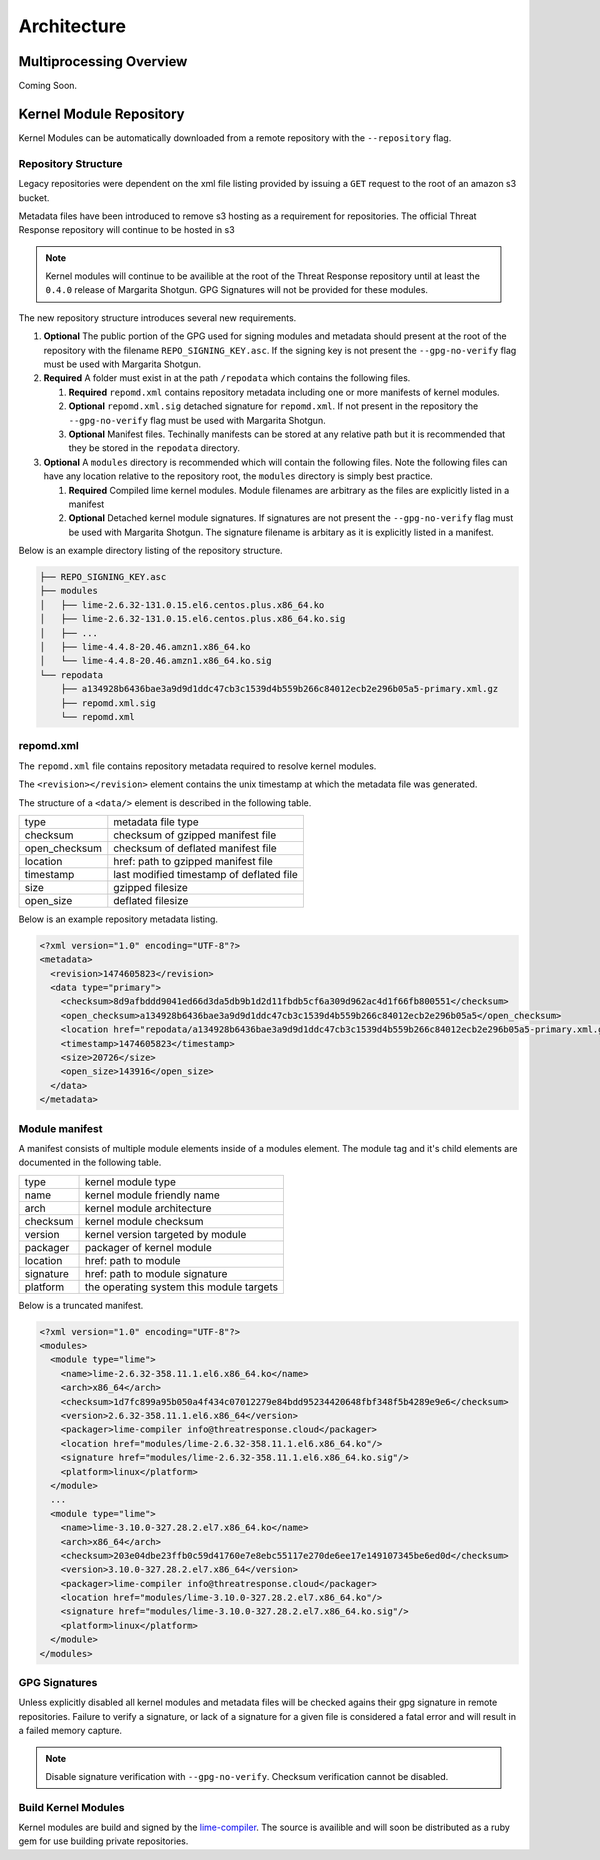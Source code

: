 
Architecture
============

Multiprocessing Overview
************************

Coming Soon.


Kernel Module Repository
************************

Kernel Modules can be automatically downloaded from  a remote repository with the ``--repository`` flag.

Repository Structure
--------------------

Legacy repositories were dependent on the xml file listing provided by issuing a ``GET`` request to the root of an amazon s3 bucket.

Metadata files have been introduced to remove s3 hosting as a requirement for repositories.  The official Threat Response repository will continue to be hosted in s3

.. note::

    Kernel modules will continue to be availible at the root of the Threat Response repository until at least the ``0.4.0`` release of Margarita Shotgun.  GPG Signatures will not be provided for these modules.


The new repository structure introduces several new requirements.

1. **Optional** The public portion of the GPG used for signing modules and metadata should present at the root of the repository with the filename ``REPO_SIGNING_KEY.asc``.  If the signing key is not present the ``--gpg-no-verify`` flag must be used with Margarita Shotgun.
2. **Required** A folder must exist in at the path ``/repodata`` which contains the following files.

   1. **Required** ``repomd.xml`` contains repository metadata including one or more manifests of kernel modules.
   2. **Optional** ``repomd.xml.sig`` detached signature for ``repomd.xml``.  If not present in the repository the ``--gpg-no-verify`` flag must be used with Margarita Shotgun.
   3. **Optional** Manifest files.  Techinally manifests can be stored at any relative path but it is recommended that they be stored in the ``repodata`` directory.

3. **Optional** A ``modules`` directory is recommended which will contain the following files.  Note the following files can have any location relative to the repository root, the ``modules`` directory is simply best practice.

   1. **Required** Compiled lime kernel modules.  Module filenames are arbitrary as the files are explicitly listed in a manifest
   2. **Optional** Detached kernel module signatures.  If signatures are not present the ``--gpg-no-verify`` flag must be used with Margarita Shotgun.  The signature filename is arbitary as it is explicitly listed in a manifest.

Below is an example directory listing of the repository structure.

.. code-block:: text

    ├── REPO_SIGNING_KEY.asc
    ├── modules
    │   ├── lime-2.6.32-131.0.15.el6.centos.plus.x86_64.ko
    │   ├── lime-2.6.32-131.0.15.el6.centos.plus.x86_64.ko.sig
    │   ├── ...
    │   ├── lime-4.4.8-20.46.amzn1.x86_64.ko
    │   └── lime-4.4.8-20.46.amzn1.x86_64.ko.sig
    └── repodata
        ├── a134928b6436bae3a9d9d1ddc47cb3c1539d4b559b266c84012ecb2e296b05a5-primary.xml.gz
        ├── repomd.xml.sig
        └── repomd.xml


repomd.xml
----------

The ``repomd.xml`` file contains repository metadata required to resolve kernel modules.

The ``<revision></revision>`` element contains the unix timestamp at which the metadata file was generated.

The structure of a ``<data/>`` element is described in the following table.

+----------------+-----------------------------------------------+
| type           | metadata file type                            |
+----------------+-----------------------------------------------+
| checksum       | checksum of gzipped manifest file             |
+----------------+-----------------------------------------------+
| open_checksum  | checksum of deflated manifest file            |
+----------------+-----------------------------------------------+
| location       | href: path to gzipped manifest file           |
+----------------+-----------------------------------------------+
| timestamp      | last modified timestamp of deflated file      |
+----------------+-----------------------------------------------+
| size           | gzipped filesize                              |
+----------------+-----------------------------------------------+
| open_size      | deflated filesize                             |
+----------------+-----------------------------------------------+


Below is an example repository metadata listing.

.. code-block:: xml

    <?xml version="1.0" encoding="UTF-8"?>
    <metadata>
      <revision>1474605823</revision>
      <data type="primary">
        <checksum>8d9afbddd9041ed66d3da5db9b1d2d11fbdb5cf6a309d962ac4d1f66fb800551</checksum>
        <open_checksum>a134928b6436bae3a9d9d1ddc47cb3c1539d4b559b266c84012ecb2e296b05a5</open_checksum>
        <location href="repodata/a134928b6436bae3a9d9d1ddc47cb3c1539d4b559b266c84012ecb2e296b05a5-primary.xml.gz"/>
        <timestamp>1474605823</timestamp>
        <size>20726</size>
        <open_size>143916</open_size>
      </data>
    </metadata>


Module manifest
---------------

A manifest consists of multiple module elements inside of a modules element. The module tag and it's child elements are documented in the following table.

+----------------+-----------------------------------------------+
| type           | kernel module type                            |
+----------------+-----------------------------------------------+
| name           | kernel module friendly name                   |
+----------------+-----------------------------------------------+
| arch           | kernel module architecture                    |
+----------------+-----------------------------------------------+
| checksum       | kernel module checksum                        |
+----------------+-----------------------------------------------+
| version        | kernel version targeted by module             |
+----------------+-----------------------------------------------+
| packager       | packager of kernel module                     |
+----------------+-----------------------------------------------+
| location       | href: path to module                          |
+----------------+-----------------------------------------------+
| signature      | href: path to module signature                |
+----------------+-----------------------------------------------+
| platform       | the operating system this module targets      |
+----------------+-----------------------------------------------+

Below is a truncated manifest.

.. code-block:: xml

    <?xml version="1.0" encoding="UTF-8"?>
    <modules>
      <module type="lime">
        <name>lime-2.6.32-358.11.1.el6.x86_64.ko</name>
        <arch>x86_64</arch>
        <checksum>1d7fc899a95b050a4f434c07012279e84bdd95234420648fbf348f5b4289e9e6</checksum>
        <version>2.6.32-358.11.1.el6.x86_64</version>
        <packager>lime-compiler info@threatresponse.cloud</packager>
        <location href="modules/lime-2.6.32-358.11.1.el6.x86_64.ko"/>
        <signature href="modules/lime-2.6.32-358.11.1.el6.x86_64.ko.sig"/>
        <platform>linux</platform>
      </module>
      ...
      <module type="lime">
        <name>lime-3.10.0-327.28.2.el7.x86_64.ko</name>
        <arch>x86_64</arch>
        <checksum>203e04dbe23ffb0c59d41760e7e8ebc55117e270de6ee17e149107345be6ed0d</checksum>
        <version>3.10.0-327.28.2.el7.x86_64</version>
        <packager>lime-compiler info@threatresponse.cloud</packager>
        <location href="modules/lime-3.10.0-327.28.2.el7.x86_64.ko"/>
        <signature href="modules/lime-3.10.0-327.28.2.el7.x86_64.ko.sig"/>
        <platform>linux</platform>
      </module>
    </modules>


GPG Signatures
--------------

Unless explicitly disabled all kernel modules and metadata files will be checked agains their gpg signature in remote repositories.  Failure to verify a signature, or lack of a signature for a given file is considered a fatal error and will result in a failed memory capture.

.. note::

    Disable signature verification with ``--gpg-no-verify``.
    Checksum verification cannot be disabled.

Build Kernel Modules
--------------------

Kernel modules are build and signed by the `lime-compiler <https://github.com/threatresponse/lime-compiler>`__.  The source is availible and will soon be distributed as a ruby gem for use building private repositories.
